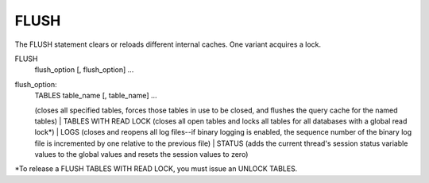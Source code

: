 FLUSH
=====

The FLUSH statement clears or reloads different internal caches. One variant acquires a lock.

FLUSH 
    flush_option [, flush_option] ...

flush_option:
    | TABLES table_name [, table_name] ...
    (closes all specified tables, forces those tables in use to be closed, and flushes the query cache for the named tables)
    | TABLES WITH READ LOCK
    (closes all open tables and locks all tables for all databases with a global read lock*)
    | LOGS
    (closes and reopens all log files--if binary logging is enabled, the sequence number of the binary log file is incremented by one relative to the previous file)
    | STATUS
    (adds the current thread's session status variable values to the global values and resets the session values to zero)
    
*To release a FLUSH TABLES WITH READ LOCK, you must issue an UNLOCK TABLES.
